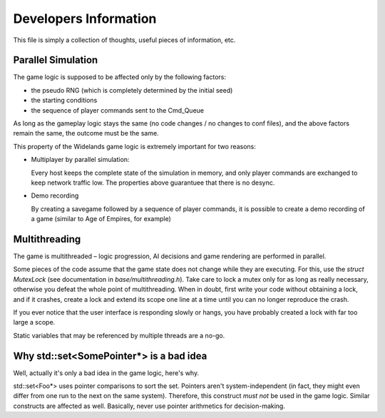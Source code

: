 Developers Information
======================

This file is simply a collection of thoughts, useful pieces of
information, etc.


Parallel Simulation
-------------------
The game logic is supposed to be affected only by the following factors:

- the pseudo RNG (which is completely determined by the initial seed)

- the starting conditions

- the sequence of player commands sent to the Cmd_Queue

As long as the gameplay logic stays the same (no code changes / no changes
to conf files), and the above factors remain the same, the outcome must
be the same.

This property of the Widelands game logic is extremely important for two
reasons:

- Multiplayer by parallel simulation:

  Every host keeps the complete state of the simulation in memory, and only
  player commands are exchanged to keep network traffic low. The properties
  above guarantuee that there is no desync.
  
- Demo recording

  By creating a savegame followed by a sequence of player commands, it is
  possible to create a demo recording of a game (similar to Age of Empires,
  for example)


Multithreading
--------------
The game is multithreaded – logic progression, AI decisions and game rendering
are performed in parallel.

Some pieces of the code assume that the game state does not change while they
are executing. For this, use the `struct MutexLock` (see documentation in
`base/multithreading.h`). Take care to lock a mutex only for as long as
really necessary, otherwise you defeat the whole point of multithreading.
When in doubt, first write your code without obtaining a lock, and if it
crashes, create a lock and extend its scope one line at a time until you
can no longer reproduce the crash.

If you ever notice that the user interface is responding slowly or hangs,
you have probably created a lock with far too large a scope.

Static variables that may be referenced by multiple threads are a no-go.


Why std::set<SomePointer*> is a bad idea
----------------------------------------
Well, actually it's only a bad idea in the game logic, here's why.

std::set<Foo*> uses pointer comparisons to sort the set. Pointers aren't
system-independent (in fact, they might even differ from one run to the
next on the same system). Therefore, this construct *must not* be used in
the game logic.
Similar constructs are affected as well. Basically, never use pointer
arithmetics for decision-making.

